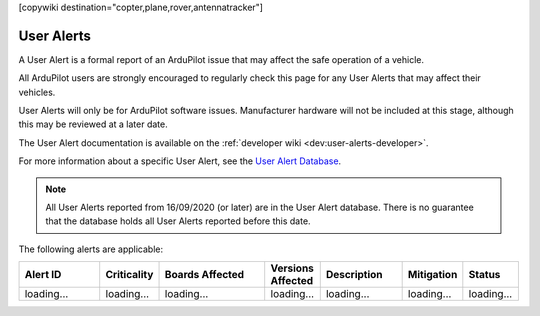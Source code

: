 .. _common-user-alerts:

[copywiki destination="copter,plane,rover,antennatracker"]

===========
User Alerts
===========

A User Alert is a formal report of an ArduPilot issue that may affect the safe operation of a vehicle.

All ArduPilot users are strongly encouraged to regularly check this page for any User Alerts that may affect their vehicles.

User Alerts will only be for ArduPilot software issues. Manufacturer hardware will not be included at this stage, although this may be reviewed at a later date.

The User Alert documentation is available on the :ref:`developer wiki <dev:user-alerts-developer>`.

For more information about a specific User Alert, see the `User Alert
Database <https://firmware.ardupilot.org/userAlerts/alerts.html>`_.


.. note::

   All User Alerts reported from 16/09/2020 (or later) are in the User Alert database. There is no guarantee
   that the database holds all User Alerts reported before this date.
   
The following alerts are applicable:

.. list-table::
   :widths: 30 20 40 20 30 20 20
   :header-rows: 1
   :class: useralerts-list

   * - Alert ID
     - Criticality
     - Boards Affected
     - Versions Affected
     - Description
     - Mitigation
     - Status

   * - loading...
     - loading...
     - loading...
     - loading...
     - loading...
     - loading...
     - loading...

